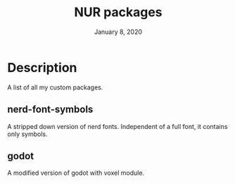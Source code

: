 #+TITLE:   NUR packages
#+DATE:    January 8, 2020
#+SINCE:   January 8, 2020
#+STARTUP: inlineimages nofold

* Table of Contents :TOC_3:noexport:
- [[#description][Description]]
  - [[#nerd-font-symbols][nerd-font-symbols]]
  - [[#godot][godot]]

* Description
A list of all my custom packages.

** nerd-font-symbols
A stripped down version of nerd fonts.
Independent of a full font, it contains only symbols.

** godot
A modified version of godot with voxel module.

